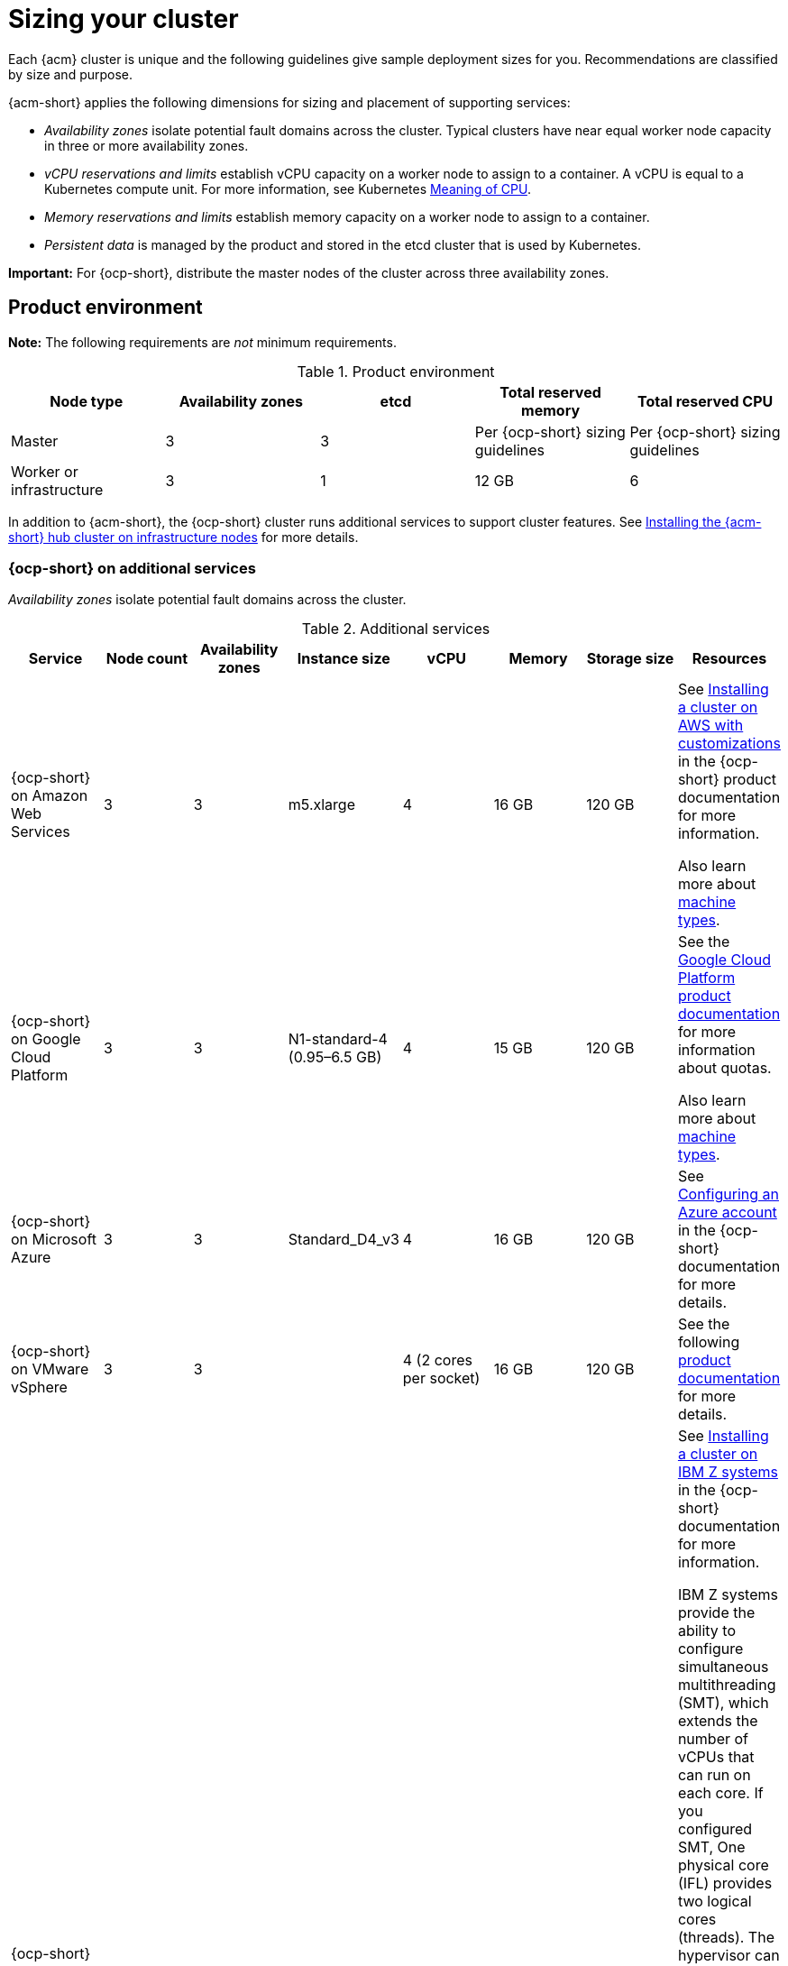 [#sizing-your-cluster]
= Sizing your cluster

Each {acm} cluster is unique and the following guidelines give sample deployment sizes for you. Recommendations are classified by size and purpose. 

{acm-short} applies the following dimensions for sizing and placement of supporting services:

* _Availability zones_ isolate potential fault domains across the cluster. Typical clusters have near equal worker node capacity in three or more availability zones. 

* _vCPU reservations and limits_ establish vCPU capacity on a worker node to assign to a container. A vCPU is equal to a Kubernetes compute unit. For more information, see Kubernetes link:https://kubernetes.io/docs/concepts/configuration/manage-compute-resources-container/#meaning-of-cpu[Meaning of CPU].

* _Memory reservations and limits_ establish memory capacity on a worker node to assign to a container.
 
* _Persistent data_ is managed by the product and stored in the etcd cluster that is used by Kubernetes. 

*Important:* For {ocp-short}, distribute the master nodes of the cluster across three availability zones.

[#product-environment]
== Product environment

**Note:** The following requirements are _not_ minimum requirements.

.Product environment
|===
| Node type | Availability zones | etcd | Total reserved memory | Total reserved CPU

| Master
| 3
| 3
| Per {ocp-short} sizing guidelines
| Per {ocp-short} sizing guidelines

| Worker or infrastructure
| 3
| 1
| 12 GB
| 6
|===

In addition to {acm-short}, the {ocp-short} cluster runs additional services to support cluster features. See xref:../install/install_connected.adoc#installing-on-infra-node[Installing the {acm-short} hub cluster on infrastructure nodes] for more details.

[#openshift-cluster-on-additional-services]
=== {ocp-short} on additional services

_Availability zones_ isolate potential fault domains across the cluster.

.Additional services
|===
| Service | Node count | Availability zones | Instance size | vCPU | Memory | Storage size | Resources

| {ocp-short} on Amazon Web Services
| 3
| 3
| m5.xlarge
| 4
| 16 GB
| 120 GB
| See link:https://docs.redhat.com/documentation/en-us/openshift_container_platform/4.14/html/installing/installing-on-aws#installing-aws-customizations[Installing a cluster on AWS with customizations] in the {ocp-short} product documentation for more information.

Also learn more about link:https://aws.amazon.com/ec2/instance-types/m5/[machine types].

| {ocp-short} on Google Cloud Platform
| 3
| 3
| N1-standard-4 (0.95–6.5 GB)
| 4
| 15 GB
| 120 GB
| See the link:https://cloud.google.com/docs/quota[Google Cloud Platform product documentation] for more information about quotas.

Also learn more about link:https://cloud.google.com/compute/docs/machine-types[machine types].

| {ocp-short} on Microsoft Azure
| 3
| 3
| Standard_D4_v3
| 4
| 16 GB
| 120 GB
| See link:https://docs.redhat.com/documentation/en-us/openshift_container_platform/4.14/html/installing/installing-on-azure#installing-azure-account[Configuring an Azure account] in the {ocp-short} documentation for more details.

| {ocp-short} on VMware vSphere
| 3
| 3
| 
| 4 (2 cores per socket)
| 16 GB
| 120 GB
| See the following link:https://docs.openshift.com/container-platform/4.6/installing/installing_vsphere/installing-vsphere-installer-provisioned.html[product documentation] for more details.


| {ocp-short} on  IBM Z systems
| 3
| 3	
|
| 10
| 16 GB 
| 100 GB
| See link:https://docs.redhat.com/documentation/en-us/openshift_container_platform/4.14/html-single/installing/index#installing-ibm-z[Installing a cluster on IBM Z systems] in the {ocp-short} documentation for more information.

IBM Z systems provide the ability to configure simultaneous multithreading (SMT), which extends the number of vCPUs that can run on each core. If you configured SMT, One physical core (IFL) provides two logical cores (threads). The hypervisor can provide two or more vCPUs.

One vCPU is equal to one physical core when simultaneous multithreading (SMT), or hyper-threading, is not enabled. When enabled, use the following formula to calculate the corresponding ratio: (threads per core × cores) × sockets = vCPUs.

For more information about SMT, see link:https://www.ibm.com/docs/en/aix/7.2?topic=concepts-simultaneous-multithreading[Simultaneous multithreading].

| {ocp-short} on IBM Power systems
| 3 
| 3								
|
| 16
| 16 GB
| 120 GB
| See link:https://docs.redhat.com/documentation/en-us/openshift_container_platform/4.14/html-single/installing/index#installing-on-ibm-power-systems[Installing a cluster on Power systems] in the {ocp-short} documentation for more information.

IBM Power systems provide the ability to configure simultaneous multithreading (SMT), which extends the number of vCPUs that can run on each core. If you configured SMT, your SMT level determines how you satisfy the 16 vCPU requirement. The most common configurations are:

Two cores running on SMT-8 (the default configuration for systems that are running IBM Power VM) provides the required 16 vCPUs.

Four cores running on SMT-4 provides the required 16 vCPUs. 

For more information about SMT, see link:https://www.ibm.com/docs/en/aix/7.2?topic=concepts-simultaneous-multithreading[Simultaneous multithreading].

| {ocp-short} on-premises
| 3
|
|
| 4
| 16 GB
| 120 GB
| See the following link:https://docs.openshift.com/container-platform/4.14/installing/installing_bare_metal/installing-restricted-networks-bare-metal.html#installation-three-node-cluster_installing-restricted-networks-bare-metal[product documentation] for more details.

A {acm} hub cluster can be installed and supported on {ocp-short} bare metal. The hub cluster can run on a compact bare metal topology, in which there are 3 schedulable control plane nodes, and 0 additional workers.
|===

[#single-node]
=== Creating and managing single node {ocp-short} clusters

View link:https://docs.redhat.com/documentation/en-us/openshift_container_platform/4.14/html/installing/installing-on-a-single-node[Installing on a single node] to learn about the requirements. Since each cluster is unique, the following guidelines provide only sample deployment requirements that are classified by size and purpose. 

_Availability zones_ isolate potential fault domains across the cluster. Typical clusters have an equal worker node capacity in three or more availability zones. High availability is not supported.

*Important:* For {ocp-short}, distribute the master nodes of the cluster across three availability zones.

See example requirements for creating and managing 3500 single node {ocp-short} clusters. See the minimum requirements for using {acm-short} to create {sno} clusters (230 and more provisioned at the same time), and manage those {sno} clusters with a hub cluster:

.Master (schedulable)
|===
| Node count | Memory (peak cluster usage) | Memory (single node min-max) | CPU cluster | CPU single node 

| 3
| 289 GB
| 64 GB - 110 GB
| 90 
| 44 
|===
